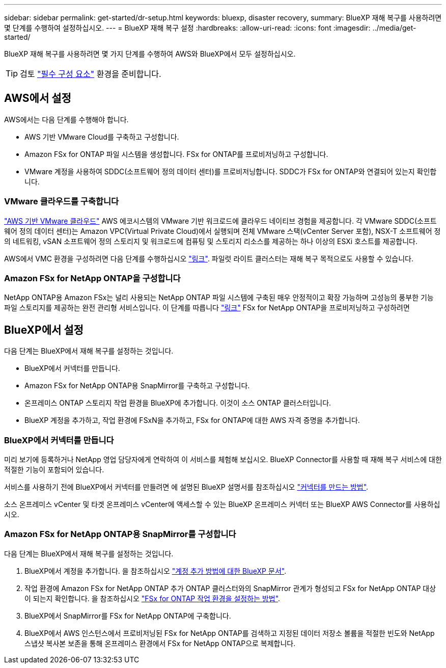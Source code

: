 ---
sidebar: sidebar 
permalink: get-started/dr-setup.html 
keywords: bluexp, disaster recovery, 
summary: BlueXP 재해 복구를 사용하려면 몇 단계를 수행하여 설정하십시오. 
---
= BlueXP 재해 복구 설정
:hardbreaks:
:allow-uri-read: 
:icons: font
:imagesdir: ../media/get-started/


[role="lead"]
BlueXP 재해 복구를 사용하려면 몇 가지 단계를 수행하여 AWS와 BlueXP에서 모두 설정하십시오.


TIP: 검토 link:../get-started/dr-prerequisites.html["필수 구성 요소"] 환경을 준비합니다.



== AWS에서 설정

AWS에서는 다음 단계를 수행해야 합니다.

* AWS 기반 VMware Cloud를 구축하고 구성합니다.
* Amazon FSx for ONTAP 파일 시스템을 생성합니다. FSx for ONTAP를 프로비저닝하고 구성합니다.
* VMware 계정을 사용하여 SDDC(소프트웨어 정의 데이터 센터)를 프로비저닝합니다. SDDC가 FSx for ONTAP와 연결되어 있는지 확인합니다.




=== VMware 클라우드를 구축합니다

https://www.vmware.com/products/vmc-on-aws.html["AWS 기반 VMware 클라우드"^] AWS 에코시스템의 VMware 기반 워크로드에 클라우드 네이티브 경험을 제공합니다. 각 VMware SDDC(소프트웨어 정의 데이터 센터)는 Amazon VPC(Virtual Private Cloud)에서 실행되며 전체 VMware 스택(vCenter Server 포함), NSX-T 소프트웨어 정의 네트워킹, vSAN 소프트웨어 정의 스토리지 및 워크로드에 컴퓨팅 및 스토리지 리소스를 제공하는 하나 이상의 ESXi 호스트를 제공합니다.

AWS에서 VMC 환경을 구성하려면 다음 단계를 수행하십시오 https://docs.netapp.com/us-en/netapp-solutions/ehc/aws/aws-setup.html["링크"^]. 파일럿 라이트 클러스터는 재해 복구 목적으로도 사용할 수 있습니다.



=== Amazon FSx for NetApp ONTAP을 구성합니다

NetApp ONTAP용 Amazon FSx는 널리 사용되는 NetApp ONTAP 파일 시스템에 구축된 매우 안정적이고 확장 가능하며 고성능의 풍부한 기능 파일 스토리지를 제공하는 완전 관리형 서비스입니다. 이 단계를 따릅니다 https://docs.netapp.com/us-en/netapp-solutions/ehc/aws/aws-native-overview.html["링크"^] FSx for NetApp ONTAP을 프로비저닝하고 구성하려면



== BlueXP에서 설정

다음 단계는 BlueXP에서 재해 복구를 설정하는 것입니다.

* BlueXP에서 커넥터를 만듭니다.
* Amazon FSx for NetApp ONTAP용 SnapMirror를 구축하고 구성합니다.
* 온프레미스 ONTAP 스토리지 작업 환경을 BlueXP에 추가합니다. 이것이 소스 ONTAP 클러스터입니다.
* BlueXP 계정을 추가하고, 작업 환경에 FSxN을 추가하고, FSx for ONTAP에 대한 AWS 자격 증명을 추가합니다.




=== BlueXP에서 커넥터를 만듭니다

미리 보기에 등록하거나 NetApp 영업 담당자에게 연락하여 이 서비스를 체험해 보십시오. BlueXP Connector를 사용할 때 재해 복구 서비스에 대한 적절한 기능이 포함되어 있습니다.

서비스를 사용하기 전에 BlueXP에서 커넥터를 만들려면 에 설명된 BlueXP 설명서를 참조하십시오 https://docs.netapp.com/us-en/cloud-manager-setup-admin/concept-connectors.html["커넥터를 만드는 방법"^].

소스 온프레미스 vCenter 및 타겟 온프레미스 vCenter에 액세스할 수 있는 BlueXP 온프레미스 커넥터 또는 BlueXP AWS Connector를 사용하십시오.



=== Amazon FSx for NetApp ONTAP용 SnapMirror를 구성합니다

다음 단계는 BlueXP에서 재해 복구를 설정하는 것입니다.

. BlueXP에서 계정을 추가합니다. 을 참조하십시오 https://docs.netapp.com/us-en/cloud-manager-setup-admin/concept-netapp-accounts.html["계정 추가 방법에 대한 BlueXP 문서"^].
. 작업 환경에 Amazon FSx for NetApp ONTAP 추가 ONTAP 클러스터와의 SnapMirror 관계가 형성되고 FSx for NetApp ONTAP 대상이 되는지 확인합니다. 을 참조하십시오 https://docs.netapp.com/us-en/cloud-manager-fsx-ontap/use/task-creating-fsx-working-environment.html["FSx for ONTAP 작업 환경을 설정하는 방법"^].
. BlueXP에서 SnapMirror를 FSx for NetApp ONTAP에 구축합니다.
. BlueXP에서 AWS 인스턴스에서 프로비저닝된 FSx for NetApp ONTAP를 검색하고 지정된 데이터 저장소 볼륨을 적절한 빈도와 NetApp 스냅샷 복사본 보존을 통해 온프레미스 환경에서 FSx for NetApp ONTAP으로 복제합니다.

